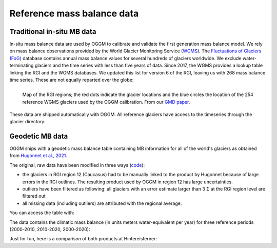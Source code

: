 Reference mass balance data
===========================

Traditional in-situ MB data
~~~~~~~~~~~~~~~~~~~~~~~~~~~

In-situ mass balance data are used by OGGM to calibrate and validate the
first generation mass balance model.
We rely on mass balance observations provided by the
World Glacier Monitoring Service (`WGMS`_).
The `Fluctuations of Glaciers (FoG)`_ database contains annual mass balance
values for several hundreds of glaciers worldwide. We exclude water-terminating
glaciers and the time series with less than five years of
data. Since 2017, the WGMS provides a lookup table
linking the RGI and the WGMS databases. We updated this list for version 6 of
the RGI, leaving us with 268 mass balance time series. These are not equally
reparted over the globe:

.. figure:: _static/wgms_rgi_map.png
    :width: 100%
    :align: left

    Map of the RGI regions; the red dots indicate the glacier locations
    and the blue circles the location of the 254 reference WGMS
    glaciers used by the OGGM calibration. From our `GMD paper`_.

These data are shipped automatically with OGGM. All reference glaciers
have access to the timeseries through the glacier directory:

.. ipython:: python
   :suppress:

    import os
    import matplotlib.pyplot as plt
    import numpy as np
    from oggm import cfg, tasks, workflow, graphics, DEFAULT_BASE_URL
    from oggm.utils import gettempdir

    cfg.initialize()
    cfg.PATHS['working_dir'] = os.path.join(gettempdir(), 'Docs_MB')

.. ipython:: python

    gdir = workflow.init_glacier_directories('RGI60-11.00897',
                                             from_prepro_level=5,
                                             prepro_base_url=DEFAULT_BASE_URL,
                                             prepro_border=80)[0]
    mb = gdir.get_ref_mb_data()
    @savefig plot_ref_mbdata.png width=100%
    mb[['ANNUAL_BALANCE']].plot(title='WGMS data: Hintereisferner');


.. _WGMS: https://wgms.ch
.. _Fluctuations of Glaciers (FoG): https://wgms.ch/data_databaseversions/
.. _GMD Paper: https://www.geosci-model-dev.net/12/909/2019/

.. _shop-geod:

Geodetic MB data
~~~~~~~~~~~~~~~~

OGGM ships with a geodetic mass balance table containing MB information for all
of the world's glaciers as obtained from `Hugonnet et al., 2021`_.

The original, raw data have been modified in three ways
(`code <https://nbviewer.jupyter.org/urls/cluster.klima.uni-bremen.de/~oggm/geodetic_ref_mb/convert.ipynb?flush_cache=true>`_):

- the glaciers in RGI region 12 (Caucasus) had to be manually linked to the product by
  Hugonnet because of large errors in the RGI outlines. The resulting product
  used by OGGM in region 12 has large uncertainties.
- outliers have been filtered as following: all glaciers with an error estimate
  larger than 3 :math:`\Sigma` at the RGI region level are filtered out
- all missing data (including outliers) are attributed with the regional average.

You can access the table with:

.. ipython:: python

    from oggm import utils
    mbdf = utils.get_geodetic_mb_dataframe()
    mbdf.head()

The data contains the climatic mass balance (in units meters water-equivalent per year)
for three reference periods (2000-2010, 2010-2020, 2000-2020):

.. ipython:: python

    mbdf['dmdtda'].loc[mbdf.period=='2000-01-01_2010-01-01'].plot.hist(bins=100, alpha=0.5, label='2000-2010');
    mbdf['dmdtda'].loc[mbdf.period=='2010-01-01_2020-01-01'].plot.hist(bins=100, alpha=0.5, label='2010-2020');
    @savefig plot_hugonnet_mbdata.png width=100%
    plt.xlabel(''); plt.xlim(-3, 3); plt.legend();

Just for fun, here is a comparison of both products at Hintereisferner:

.. ipython:: python

    sel = mbdf.loc[gdir.rgi_id].set_index('period') * 1000
    _mb, _err = sel.loc['2000-01-01_2010-01-01'][['dmdtda', 'err_dmdtda']]
    plt.fill_between([2000, 2010], [_mb-_err, _mb-_err], [_mb+_err, _mb+_err], alpha=0.5, color='C0');
    plt.plot([2000, 2010], [_mb, _mb], color='C0');
    _mb, _err = sel.loc['2010-01-01_2020-01-01'][['dmdtda', 'err_dmdtda']]
    plt.fill_between([2010, 2020], [_mb-_err, _mb-_err], [_mb+_err, _mb+_err], alpha=0.5, color='C1');
    plt.plot([2010, 2020], [_mb, _mb], color='C1');
    @savefig plot_hugonnet_mbdata_hef.png width=100%
    mb[['ANNUAL_BALANCE']].loc[2000:].plot(ax=plt.gca(), title='MB data: Hintereisferner', c='k', legend=False);

.. _Hugonnet et al., 2021: https://www.sedoo.fr/theia-publication-products/?uuid=c428c5b9-df8f-4f86-9b75-e04c778e29b9

